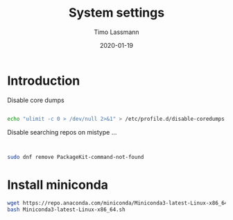 #+TITLE:  System settings
#+AUTHOR: Timo Lassmann
#+EMAIL:  timo.lassmann@telethonkids.org.au
#+DATE:   2020-01-19
#+LATEX_CLASS: report
#+OPTIONS:  toc:nil
#+OPTIONS: H:4
#+LATEX_CMD: pdflatex
#+PROPERTY: header-args :eval never
* Introduction

  Disable core dumps
  #+BEGIN_SRC sh

    echo "ulimit -c 0 > /dev/null 2>&1" > /etc/profile.d/disable-coredumps.sh
  #+END_SRC

  Disable searching repos on mistype ...


  #+BEGIN_SRC sh


    sudo dnf remove PackageKit-command-not-found
  #+END_SRC




* Install miniconda

  #+BEGIN_SRC bash
    wget https://repo.anaconda.com/miniconda/Miniconda3-latest-Linux-x86_64.sh
    bash Miniconda3-latest-Linux-x86_64.sh
  #+END_SRC
